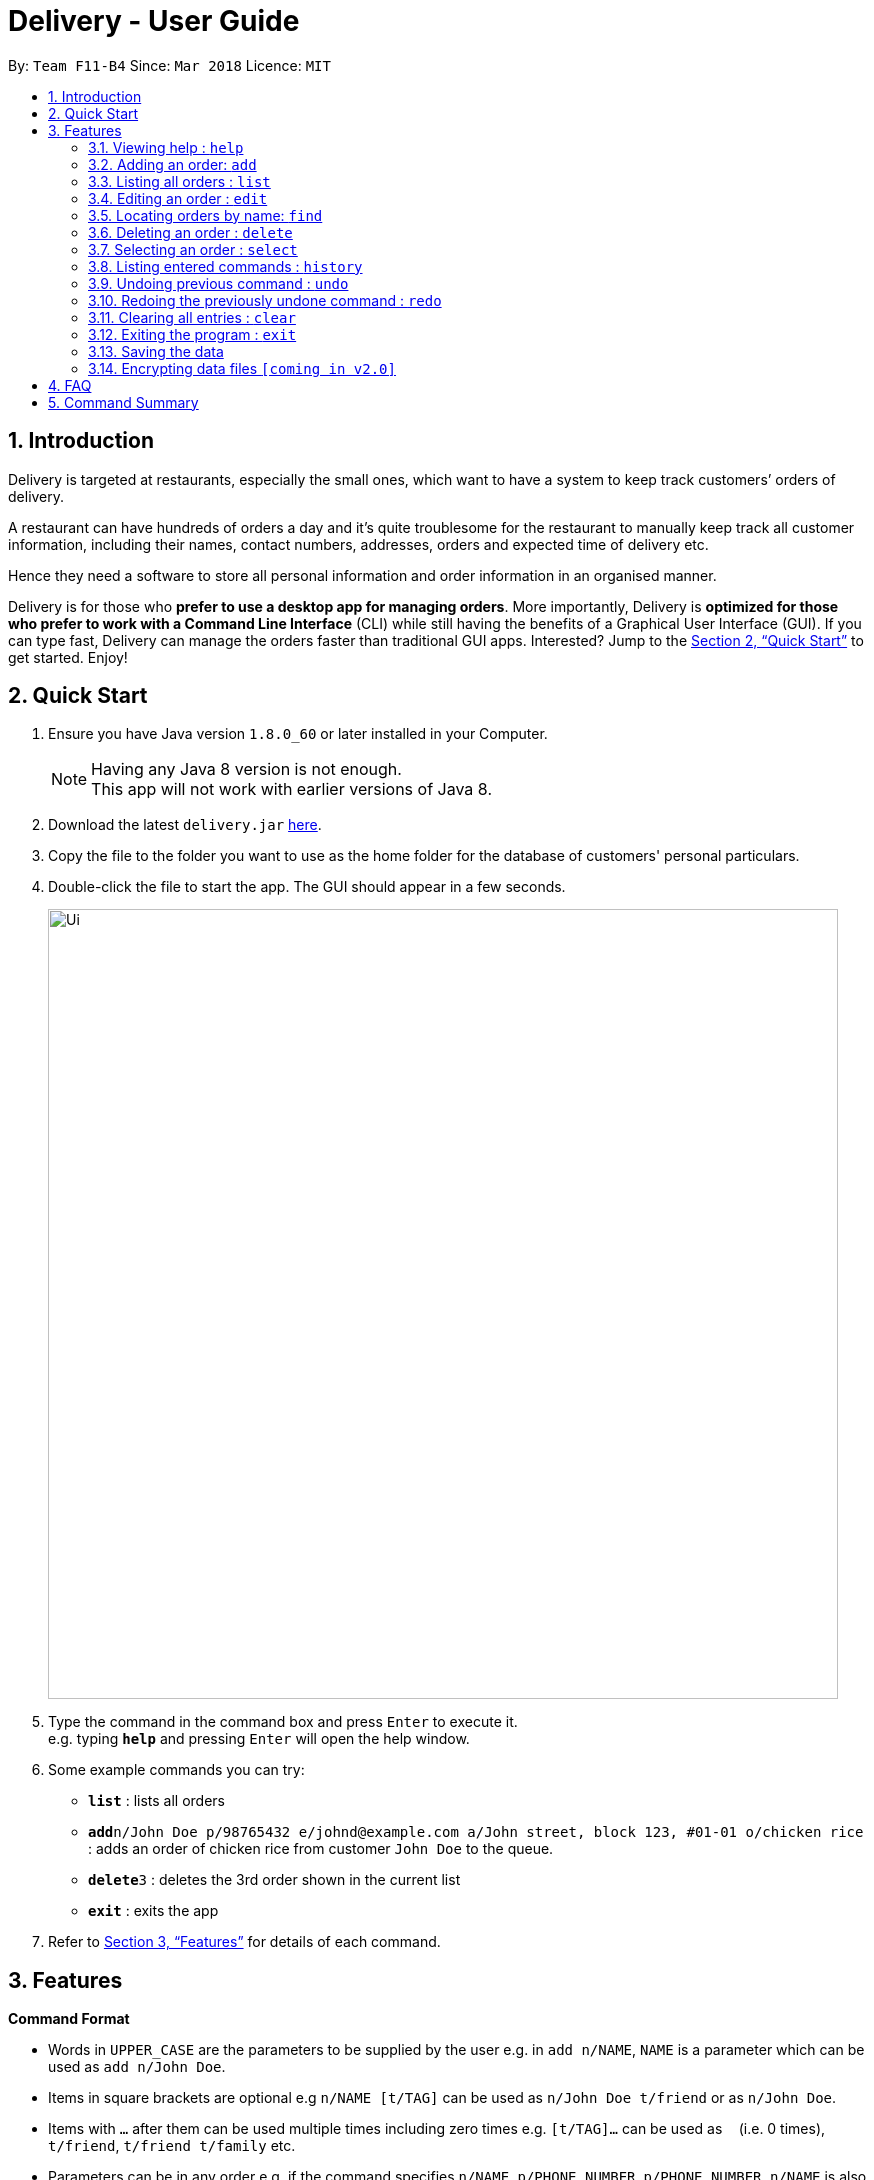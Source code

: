 = Delivery - User Guide
:toc:
:toc-title:
:toc-placement: preamble
:sectnums:
:imagesDir: images
:stylesDir: stylesheets
:xrefstyle: full
:experimental:
ifdef::env-github[]
:tip-caption: :bulb:
:note-caption: :information_source:
endif::[]
:repoURL: https://github.com/se-edu/addressbook-level4

By: `Team F11-B4`      Since: `Mar 2018`      Licence: `MIT`

== Introduction
Delivery is targeted at restaurants, especially the small ones, which want to have a system to keep track customers’ orders of delivery.

A restaurant can have hundreds of orders a day and it’s quite troublesome for the restaurant to manually keep track all customer information, including their names, contact numbers, addresses, orders and expected time of delivery etc.

Hence they need a software to store all personal information and order information in an organised manner.

Delivery is for those who *prefer to use a desktop app for managing orders*. More importantly, Delivery is *optimized for those who prefer to work with a Command Line Interface* (CLI) while still having the benefits of a Graphical User Interface (GUI). If you can type fast, Delivery can manage the orders faster than traditional GUI apps. Interested? Jump to the <<Quick Start>> to get started. Enjoy!

== Quick Start

.  Ensure you have Java version `1.8.0_60` or later installed in your Computer.
+
[NOTE]
Having any Java 8 version is not enough. +
This app will not work with earlier versions of Java 8.
+
.  Download the latest `delivery.jar` link:{repoURL}/releases[here].
.  Copy the file to the folder you want to use as the home folder for the database of customers' personal particulars.
.  Double-click the file to start the app. The GUI should appear in a few seconds.
+
image::Ui.png[width="790"]
+
.  Type the command in the command box and press kbd:[Enter] to execute it. +
e.g. typing *`help`* and pressing kbd:[Enter] will open the help window.
.  Some example commands you can try:

* *`list`* : lists all orders
* **`add`**`n/John Doe p/98765432 e/johnd@example.com a/John street, block 123, #01-01 o/chicken rice` : adds an order of chicken rice from customer `John Doe` to the queue.
* **`delete`**`3` : deletes the 3rd order shown in the current list
* *`exit`* : exits the app

.  Refer to <<Features>> for details of each command.

[[Features]]
== Features

====
*Command Format*

* Words in `UPPER_CASE` are the parameters to be supplied by the user e.g. in `add n/NAME`, `NAME` is a parameter which can be used as `add n/John Doe`.
* Items in square brackets are optional e.g `n/NAME [t/TAG]` can be used as `n/John Doe t/friend` or as `n/John Doe`.
* Items with `…`​ after them can be used multiple times including zero times e.g. `[t/TAG]...` can be used as `{nbsp}` (i.e. 0 times), `t/friend`, `t/friend t/family` etc.
* Parameters can be in any order e.g. if the command specifies `n/NAME p/PHONE_NUMBER`, `p/PHONE_NUMBER n/NAME` is also acceptable.
====

=== Viewing help : `help`

Format: `help`

=== Adding an order: `add`

Adds an order to the queue +
Format: `add n/NAME p/PHONE_NUMBER e/EMAIL a/ADDRESS o/FOOD_ORDER [t/TAG]...`

[TIP]
A person can have any number of tags (including 0)

Examples:

* `add n/John Doe p/98765432 e/johnd@example.com a/John street, block 123, #01-01 o/Chicken rice`
* `add n/Betsy Crowe t/friend e/betsycrowe@example.com a/Newgate Prison p/1234567 t/criminal o/Chicken chop`

=== Listing all orders : `list`

Shows a list of all orders in the queue. +
Format: `list`

=== Editing an order : `edit`

Edits an existing order in the queue. +
Format: `edit INDEX [n/NAME] [p/PHONE] [e/EMAIL] [a/ADDRESS] [t/FOOD_ORDER] [t/TAG]...`

****
* Edits the order at the specified `INDEX`. The index refers to the index number shown in the last order listing. The index *must be a positive integer* 1, 2, 3, ...
* At least one of the optional fields must be provided.
* Existing values will be updated to the input values.
* When editing tags, the existing tags of the order will be removed i.e adding of tags is not cumulative.
* You can remove all the order's tags by typing `t/` without specifying any tags after it.
****

Examples:

* `edit 1 p/91234567 e/johndoe@example.com` +
Edits the phone number and email address of the customer from 1st order to be `91234567` and `johndoe@example.com` respectively.
* `edit 2 n/Betsy Crower t/` +
Edits the name of the customer from 2nd order to be `Betsy Crower` and clears all existing tags.

=== Locating orders by name: `find`

Finds orders with their customer names containing any of the given keywords. +
Format: `find KEYWORD [MORE_KEYWORDS]`

****
* The search is case insensitive. e.g `hans` will match `Hans`
* The order of the keywords does not matter. e.g. `Hans Bo` will match `Bo Hans`
* Only the name is searched.
* Only full words will be matched e.g. `Han` will not match `Hans`
* Names matching at least one keyword will be returned (i.e. `OR` search). e.g. `Hans Bo` will return `Hans Gruber`, `Bo Yang`
****

Examples:

* `find John` +
Returns `john` and `John Doe`
* `find Betsy Tim John` +
Returns any person having names `Betsy`, `Tim`, or `John`

=== Deleting an order : `delete`

Deletes the specified order from the queue. +
Format: `delete INDEX`

****
* Deletes the order at the specified `INDEX`.
* The index refers to the index number shown in the most recent listing.
* The index *must be a positive integer* 1, 2, 3, ...
****

Examples:

* `list` +
`delete 2` +
Deletes the 2nd order in the queue.
* `find Betsy` +
`delete 1` +
Deletes the 1st order in the results of the `find` command.

=== Selecting an order : `select`

Selects the order identified by the index number used in the last listing. +
Format: `select INDEX`

****
* Selects the load and loads the Google Map location of the customer from the order at the specified `INDEX`.
* The index refers to the index number shown in the most recent listing.
* The index *must be a positive integer* `1, 2, 3, ...`
****

Examples:

* `list` +
`select 2` +
Selects the 2nd order in the queue.
* `find Betsy` +
`select 1` +
Selects the 1st order in the results of the `find` command.

=== Listing entered commands : `history`

Lists all the commands that you have entered in reverse chronological order. +
Format: `history`

[NOTE]
====
Pressing the kbd:[&uarr;] and kbd:[&darr;] arrows will display the previous and next input respectively in the command box.
====

// tag::undoredo[]
=== Undoing previous command : `undo`

Restores the queue to the state before the previous _undoable_ command was executed. +
Format: `undo`

[NOTE]
====
Undoable commands: those commands that modify the queue of orders (`add`, `delete`, `edit` and `clear`).
====

Examples:

* `delete 1` +
`list` +
`undo` (reverses the `delete 1` command) +

* `select 1` +
`list` +
`undo` +
The `undo` command fails as there are no undoable commands executed previously.

* `delete 1` +
`clear` +
`undo` (reverses the `clear` command) +
`undo` (reverses the `delete 1` command) +

=== Redoing the previously undone command : `redo`

Reverses the most recent `undo` command. +
Format: `redo`

Examples:

* `delete 1` +
`undo` (reverses the `delete 1` command) +
`redo` (reapplies the `delete 1` command) +

* `delete 1` +
`redo` +
The `redo` command fails as there are no `undo` commands executed previously.

* `delete 1` +
`clear` +
`undo` (reverses the `clear` command) +
`undo` (reverses the `delete 1` command) +
`redo` (reapplies the `delete 1` command) +
`redo` (reapplies the `clear` command) +
// end::undoredo[]

=== Clearing all entries : `clear`

Clears all orders from the queue. +
Format: `clear`

=== Exiting the program : `exit`

Exits the program. +
Format: `exit`

=== Saving the data

Customers' data are saved in the hard disk automatically after any command that changes the data. +
There is no need to save manually.

// tag::dataencryption[]
=== Encrypting data files `[coming in v2.0]`

_{explain how the user can enable/disable data encryption}_
// end::dataencryption[]

== FAQ

*Q*: How do I transfer my data to another Computer? +
*A*: Install the app in the other computer and overwrite the empty data file it creates with the file that contains the data of your previous Address Book folder.

== Command Summary

* *Add* `add n/NAME p/PHONE_NUMBER e/EMAIL a/ADDRESS o/FOOD_ORDER [t/TAG]...` +
e.g. `add n/James Ho p/22224444 e/jamesho@example.com a/123, Clementi Rd, 1234665 o/Chicken rice t/friend t/colleague`
* *Clear* : `clear`
* *Delete* : `delete INDEX` +
e.g. `delete 3`
* *Edit* : `edit INDEX [n/NAME] [p/PHONE_NUMBER] [e/EMAIL] [a/ADDRESS] [o/FOOD_ORDER] [t/TAG]...` +
e.g. `edit 2 n/James Lee e/jameslee@example.com`
* *Find* : `find KEYWORD [MORE_KEYWORDS]` +
e.g. `find James Jake`
* *List* : `list`
* *Help* : `help`
* *Select* : `select INDEX` +
e.g.`select 2`
* *History* : `history`
* *Undo* : `undo`
* *Redo* : `redo`

